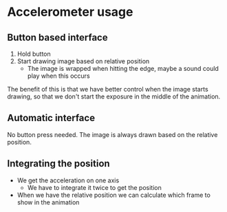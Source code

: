 * Accelerometer usage
** Button based interface
1. Hold button
2. Start drawing image based on relative position
   - The image is wrapped when hitting the edge, maybe a sound could play when
     this occurs

The benefit of this is that we have better control when the image starts
drawing, so that we don't start the exposure in the middle of the animation.

** Automatic interface
No button press needed. The image is always drawn based on the relative position.

** Integrating the position

- We get the acceleration on one axis
  - We have to integrate it twice to get the position
- When we have the relative position we can calculate which frame to show in the
  animation
